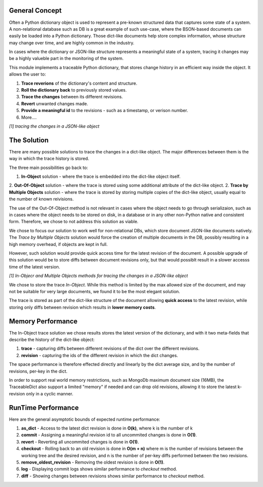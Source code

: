 General Concept
-----

Often a Python dictionary object is used to represent a pre-known structured data that captures some state of a system.
A non-relational database such as 
DB is a great example of such use-case, where the BSON-based documents can easily be loaded into a Python dictionary.
Those dict-like documents help store complex information, whose structure may change over time, and are highly common in the industry.

In cases where the dictionary or JSON-like structure represents a meaningful state of a system, tracing it changes may be a highly valueble part in the monitoring of the system.

This module implements a traceable Python dictionary, that stores change history in an efficient way inside the object.
It allows the user to:

1. **Trace reverions** of the dictionary's content and structure.
2. **Roll the dictionary back** to previously stored values.
3. **Trace the changes** between its different revisions.
4. **Revert** unwanted changes made.
5. **Provide a meaningful id** to the revisions - such as a timestamp, or verison number.
6. More....

.. image:: _static/diff_example.jpg

*[1] tracing the changes in a JSON-like object*



The Solution
-----

There are many possible solutions to trace the changes in a dict-like object. The major differences between them is the way in which the trace history is stored.

The three main possibilities go back to:

1. **In-Object** solution - where the trace is embedded into the dict-like object itself.
2. **Out-Of-Object** solution - where the trace is stored using some additional attribute of the dict-like object.
2. **Trace by Multiple Objects** solution - where the trace is stored by storing multiple copies of the dict-like object, usually equal to the number of known reivisions.

The use of the Out-Of-Object method is not relevant in cases where the object needs to go through serializaion, such as in cases where the object needs to be stored on disk, in a database or in any other non-Python native and consistent form.
Therefore, we chose to not address this solution as viable.

We chose to focus our solution to work well for non-relational DBs, which store document JSON-like documents natively.
The *Trace by Multiple Objects* solution would force the creation of multiple documents in the DB, possibly resulting in a high memory overhead, if objects are kept in full.

However, such solution would provide quick access time for the latest revision of the document.
A possible upgrade of this solution would be to store diffs between document revisions only, but that would possiblt result in a slower accesss time of the latest version.

.. image:: _static/trace_methods.jpg

*[1] In-Objecr and Multiple Objects methods for tracing the changes in a JSON-like object*


We chose to store the trace *In-Object*. While this method is limited by the max allowed size of the document, and may not be suitable for very large documents, we found it to be the most elegant solution.

The trace is stored as part of the dict-like structure of the document allowing **quick access** to the latest revision, while storing only diffs between revision which results in **lower memory costs**.


Memory Performance
-----

The In-Object trace solution we chose results stores the latest version of the dictionary, and with it two meta-fields that describe the history of the dict-like object:

1. **trace** - capturing diffs between different revisions of the dict over the different revisions.
2. **revision** - capturing the ids of the different revision in which the dict changes.

The space performance is therefore effected directly and linearly by the dict average size, and by the number of revisions, per-key in the dict.

In order to support real world memory restrictions, such as MongoDb maximum document size (16MB), the TraceableDict also support a limited "memory" if needed and can drop old revisions, allowing it to store the latest k-revision only in a cyclic manner.


RunTime Performance
-----

Here are the general asymptotic bounds of expected runtime performance:

1. **as_dict** - Access to the latest dict revision is done in **O(k)**, where k is the number of k
2. **commit** - Assigning a meaningful revision id to all uncommited changes is done in **O(1)**.
3. **revert** - Reverting all uncommited changes is done in **O(1)**.
4. **checkout** - Rolling back to an old revision is done in **O(m + n)** where m is the number of revisions between the working tree and the desired revision, and n is the number of per-key diffs performed between the two revisions.
5. **remove_oldest_revision** - Removing the oldest revision is done in **O(1)**.
6. **log** - Displaying commit logs shows similar performance to *checkout* method.
7. **diff** - Showing changes between revisions shows similar performance to *checkout* method.
